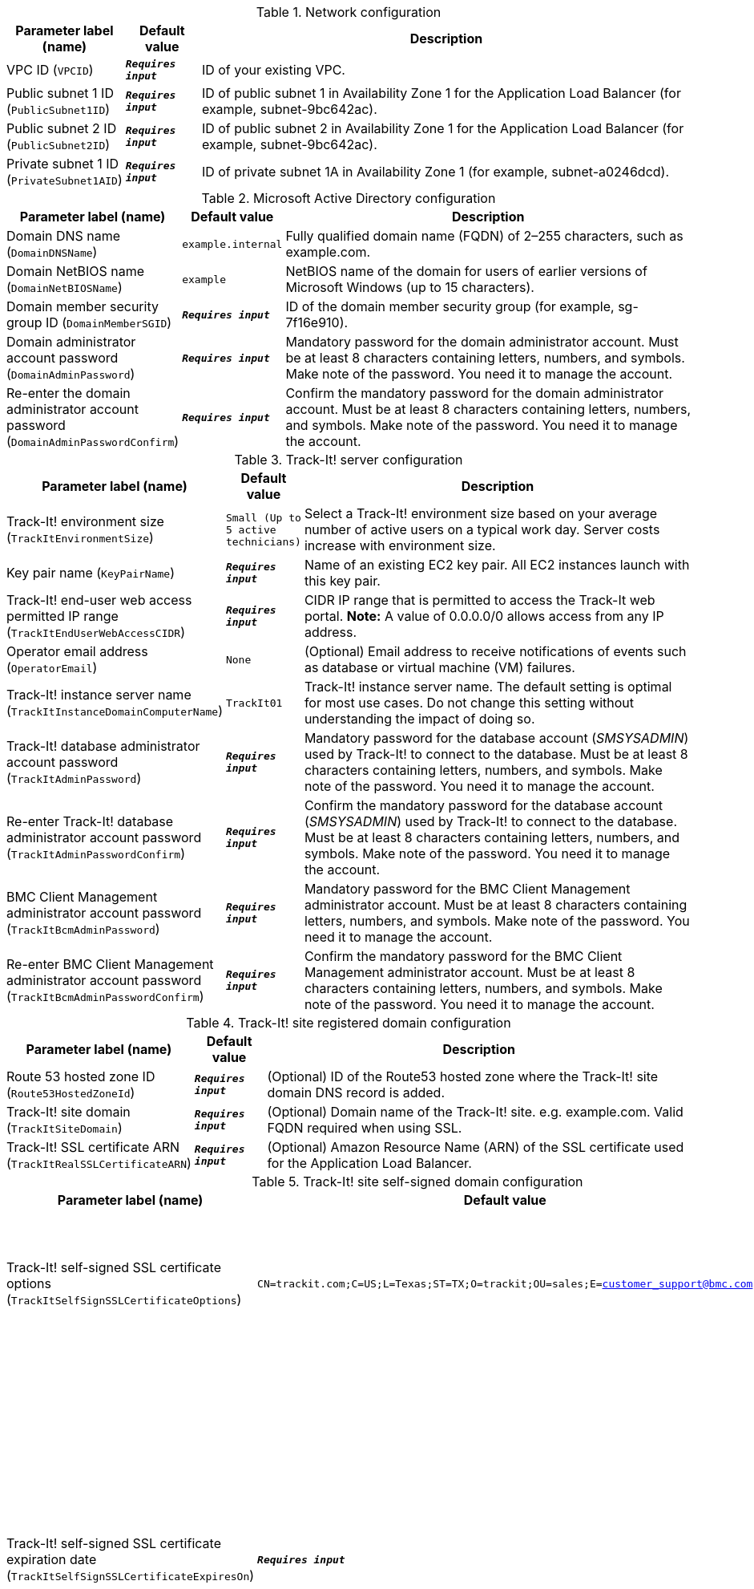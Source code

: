 
.Network configuration
[width="100%",cols="16%,11%,73%",options="header",]
|===
|Parameter label (name) |Default value|Description|VPC ID
(`VPCID`)|`**__Requires input__**`|ID of your existing VPC.|Public subnet 1 ID
(`PublicSubnet1ID`)|`**__Requires input__**`|ID of public subnet 1 in Availability Zone 1 for the Application Load Balancer (for example, subnet-9bc642ac).|Public subnet 2 ID
(`PublicSubnet2ID`)|`**__Requires input__**`|ID of public subnet 2 in Availability Zone 1 for the Application Load Balancer (for example, subnet-9bc642ac).|Private subnet 1 ID
(`PrivateSubnet1AID`)|`**__Requires input__**`|ID of private subnet 1A in Availability Zone 1 (for example, subnet-a0246dcd).
|===
.Microsoft Active Directory configuration
[width="100%",cols="16%,11%,73%",options="header",]
|===
|Parameter label (name) |Default value|Description|Domain DNS name
(`DomainDNSName`)|`example.internal`|Fully qualified domain name (FQDN) of 2–255 characters, such as example.com.|Domain NetBIOS name
(`DomainNetBIOSName`)|`example`|NetBIOS name of the domain for users of earlier versions of Microsoft Windows (up to 15 characters).|Domain member security group ID
(`DomainMemberSGID`)|`**__Requires input__**`|ID of the domain member security group (for example, sg-7f16e910).|Domain administrator account password
(`DomainAdminPassword`)|`**__Requires input__**`|Mandatory password for the domain administrator account. Must be at least 8 characters containing letters, numbers, and symbols. Make note of the password. You need it to manage the account.|Re-enter the domain administrator account password
(`DomainAdminPasswordConfirm`)|`**__Requires input__**`|Confirm the mandatory password for the domain administrator account. Must be at least 8 characters containing letters, numbers, and symbols. Make note of the password. You need it to manage the account.
|===
.Track-It! server configuration
[width="100%",cols="16%,11%,73%",options="header",]
|===
|Parameter label (name) |Default value|Description|Track-It! environment size
(`TrackItEnvironmentSize`)|`Small (Up to 5 active technicians)`|Select a Track-It! environment size based on your average number of active users on a typical work day. Server costs increase with environment size.|Key pair name
(`KeyPairName`)|`**__Requires input__**`|Name of an existing EC2 key pair. All EC2 instances launch with this key pair.|Track-It! end-user web access permitted IP range
(`TrackItEndUserWebAccessCIDR`)|`**__Requires input__**`|CIDR IP range that is permitted to access the Track-It web portal. **Note:** A value of 0.0.0.0/0 allows access from any IP address.|Operator email address
(`OperatorEmail`)|`None`|(Optional) Email address to receive notifications of events such as database or virtual machine (VM) failures.|Track-It! instance server name
(`TrackItInstanceDomainComputerName`)|`TrackIt01`|Track-It! instance server name. The default setting is optimal for most use cases. Do not change this setting without understanding the impact of doing so.|Track-It! database administrator account password
(`TrackItAdminPassword`)|`**__Requires input__**`|Mandatory password for the database account (_SMSYSADMIN_) used by Track-It! to connect to the database. Must be at least 8 characters containing letters, numbers, and symbols. Make note of the password. You need it to manage the account.|Re-enter Track-It! database administrator account password
(`TrackItAdminPasswordConfirm`)|`**__Requires input__**`|Confirm the mandatory password for the database account (_SMSYSADMIN_) used by Track-It! to connect to the database. Must be at least 8 characters containing letters, numbers, and symbols. Make note of the password. You need it to manage the account.|BMC Client Management administrator account password
(`TrackItBcmAdminPassword`)|`**__Requires input__**`|Mandatory password for the BMC Client Management administrator account. Must be at least 8 characters containing letters, numbers, and symbols. Make note of the password. You need it to manage the account.|Re-enter BMC Client Management administrator account password
(`TrackItBcmAdminPasswordConfirm`)|`**__Requires input__**`|Confirm the mandatory password for the BMC Client Management administrator account. Must be at least 8 characters containing letters, numbers, and symbols. Make note of the password. You need it to manage the account.
|===
.Track-It! site registered domain configuration
[width="100%",cols="16%,11%,73%",options="header",]
|===
|Parameter label (name) |Default value|Description|Route 53 hosted zone ID
(`Route53HostedZoneId`)|`**__Requires input__**`|(Optional) ID of the Route53 hosted zone where the Track-It! site domain DNS record is added.|Track-It! site domain
(`TrackItSiteDomain`)|`**__Requires input__**`|(Optional) Domain name of the Track-It! site. e.g. example.com. Valid FQDN required when using SSL.|Track-It! SSL certificate ARN
(`TrackItRealSSLCertificateARN`)|`**__Requires input__**`|(Optional) Amazon Resource Name (ARN) of the SSL certificate used for the Application Load Balancer.
|===
.Track-It! site self-signed domain configuration
[width="100%",cols="16%,11%,73%",options="header",]
|===
|Parameter label (name) |Default value|Description|Track-It! self-signed SSL certificate options
(`TrackItSelfSignSSLCertificateOptions`)|`CN=trackit.com;C=US;L=Texas;ST=TX;O=trackit;OU=sales;E=customer_support@bmc.com`|(Optional) Self-signed certificate options. Not used if you configure a registered domain.|Track-It! self-signed SSL certificate expiration date
(`TrackItSelfSignSSLCertificateExpiresOn`)|`**__Requires input__**`|(Optional) Enter an expiration date for the self-signed SSL certificate. Date must be at least one day in the future, in the form YYYY-MM-DD. If left blank, the default expiration date of one year from today applies. Not used if you configure a registered domain.
|===
.AWS Quick Start configuration
[width="100%",cols="16%,11%,73%",options="header",]
|===
|Parameter label (name) |Default value|Description|Quick Start S3 bucket name
(`QSS3BucketName`)|`aws-quickstart`|Name of the S3 bucket for your copy of the Quick Start assets. Keep the default name unless you are customizing the template. Changing the name updates code references to point to a new Quick Start location. This name can include numbers, lowercase letters, uppercase letters, and hyphens, but do not start or end with a hyphen (-). See https://aws-quickstart.github.io/option1.html.|Quick Start S3 bucket Region
(`QSS3BucketRegion`)|`us-east-1`|AWS Region where the Quick Start S3 bucket (QSS3BucketName) is hosted. Keep the default Region unless you are customizing the template. Changing this Region updates code references to point to a new Quick Start location. When using your own bucket, specify the Region. See https://aws-quickstart.github.io/option1.html.|Quick Start S3 key prefix
(`QSS3KeyPrefix`)|`quickstart-bmc-track-it/`|S3 key prefix that is used to simulate a directory for your copy of the Quick Start assets. Keep the default prefix unless you are customizing the template. Changing this prefix updates code references to point to a new Quick Start location. This prefix can include numbers, lowercase letters, uppercase letters, hyphens (-), and forward slashes (/). End with a forward slash. See https://docs.aws.amazon.com/AmazonS3/latest/dev/UsingMetadata.html and https://aws-quickstart.github.io/option1.html.
|===